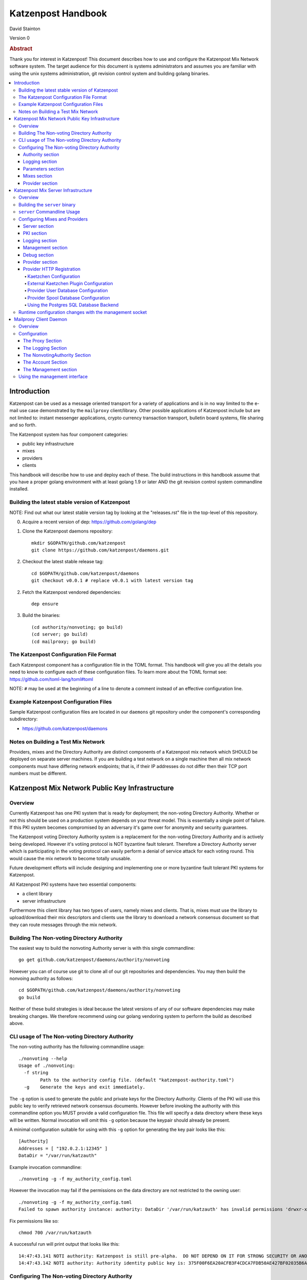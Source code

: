 
Katzenpost Handbook
*******************

| David Stainton

Version 0

.. rubric:: Abstract

Thank you for interest in Katzenpost! This document describes how to
use and configure the Katzenpost Mix Network software system. The
target audience for this document is systems administrators and
assumes you are familiar with using the unix systems administration,
git revision control system and building golang binaries.

.. contents:: :local:


Introduction
============

Katzenpost can be used as a message oriented transport for a variety
of applications and is in no way limited to the e-mail use case
demonstrated by the ``mailproxy`` client/library. Other possible
applications of Katzenpost include but are not limited to: instant
messenger applications, crypto currency transaction transport,
bulletin board systems, file sharing and so forth.

The Katzenpost system has four component categories:

* public key infrastructure
* mixes
* providers
* clients

This handbook will describe how to use and deploy each of these.
The build instructions in this handbook assume that you have a proper
golang environment with at least golang 1.9 or later AND the git
revision control system commandline installed.


Building the latest stable version of Katzenpost
------------------------------------------------

NOTE: Find out what our latest stable version tag
by looking at the "releases.rst" file in the top-level
of this repository.


0. Acquire a recent version of dep: https://github.com/golang/dep

1. Clone the Katzenpost daemons repository::

     mkdir $GOPATH/github.com/katzenpost
     git clone https://github.com/katzenpost/daemons.git

2. Checkout the latest stable release tag::

     cd $GOPATH/github.com/katzenpost/daemons
     git checkout v0.0.1 # replace v0.0.1 with latest version tag

2. Fetch the Katzenpost vendored dependencies::

     dep ensure

3. Build the binaries::

     (cd authority/nonvoting; go build)
     (cd server; go build)
     (cd mailproxy; go build)


The Katzenpost Configuration File Format
----------------------------------------

Each Katzenpost component has a configuration file in the TOML format.
This handbook will give you all the details you need to know to configure
each of these configuration files. To learn more about the TOML format
see: https://github.com/toml-lang/toml#toml

NOTE: ``#`` may be used at the beginning of a line to denote a comment
instead of an effective configuration line.


Example Katzenpost Configuration Files
--------------------------------------

Sample Katzenpost configuration files are located in our ``daemons``
git repository under the component's corresponding subdirectory:

* https://github.com/katzenpost/daemons


Notes on Building a Test Mix Network
------------------------------------

Providers, mixes and the Directory Authority are distinct components
of a Katzenpost mix network which SHOULD be deployed on separate
server machines. If you are building a test network on a single
machine then all mix network components must have differing network
endpoints; that is, if their IP addresses do not differ then their TCP
port numbers must be different.


Katzenpost Mix Network Public Key Infrastructure
================================================

Overview
--------

Currently Katzenpost has one PKI system that is ready for deployment;
the non-voting Directory Authority. Whether or not this should be used
on a production system depends on your threat model. This is
essentially a single point of failure. If this PKI system becomes
compromised by an adversary it's game over for anonymity and security
guarantees.

The Katzenpost voting Directory Authority system is a replacement for
the non-voting Directory Authority and is actively being developed.
However it's votiing protocol is NOT byzantine fault tolerant.
Therefore a Directory Authority server which is participating in the
voting protocol can easily perform a denial of service attack for each
voting round. This would cause the mix network to become totally
unusable.

Future development efforts will include designing and implementing one
or more byzantine fault tolerant PKI systems for Katzenpost.

All Katzenpost PKI systems have two essential components:

* a client library
* server infrastructure

Furthermore this client library has two types of users, namely mixes
and clients. That is, mixes must use the library to upload/download
their mix descriptors and clients use the library to download a
network consensus document so that they can route messages through the
mix network.


Building The Non-voting Directory Authority
-------------------------------------------

The easiest way to build the nonvoting Authority server is with
this single commandline::

   go get github.com/katzenpost/daemons/authority/nonvoting

However you can of course use git to clone all of our git
repositories and dependencies. You may then build the
nonvoing authority as follows::

   cd $GOPATH/github.com/katzenpost/daemons/authority/nonvoting
   go build

Neither of these build strategies is ideal because the latest
versions of any of our software dependencies may make breaking
changes. We therefore recommend using our golang vendoring system
to perform the build as described above.


CLI usage of The Non-voting Directory Authority
-----------------------------------------------

The non-voting authority has the following commandline usage::

   ./nonvoting --help
   Usage of ./nonvoting:
     -f string
           Path to the authority config file. (default "katzenpost-authority.toml")
     -g    Generate the keys and exit immediately.


The ``-g`` option is used to generate the public and private keys for
the Directory Authority.  Clients of the PKI will use this public key
to verify retrieved network consensus documents.  However before
invoking the authority with this commandline option you MUST provide a
valid configuration file. This file will specify a data directory
where these keys will be written.  Normal invocation will omit this
``-g`` option because the keypair should already be present.

A minimal configuration suitable for using with this ``-g`` option for
generating the key pair looks like this::

  [Authority]
  Addresses = [ "192.0.2.1:12345" ]
  DataDir = "/var/run/katzauth"

Example invocation commandline::

   ./nonvoting -g -f my_authority_config.toml

However the invocation may fail if the permissions on the data directory
are not restricted to the owning user::

   ./nonvoting -g -f my_authority_config.toml
   Failed to spawn authority instance: authority: DataDir '/var/run/katzauth' has invalid permissions 'drwxr-xr-x'

Fix permissions like so::

   chmod 700 /var/run/katzauth

A successful run will print output that looks like this::

  14:47:43.141 NOTI authority: Katzenpost is still pre-alpha.  DO NOT DEPEND ON IT FOR STRONG SECURITY OR ANONYMITY.
  14:47:43.142 NOTI authority: Authority identity public key is: 375F00F6EA20ACFB3F4CDCA7FDB50AE427BF02035B6A2F5789281DAA7290B2BB


Configuring The Non-voting Directory Authority
----------------------------------------------

Authority section
`````````````````

The Authority section contains information which is mandatory,
for example::

  [Authority]
    Addresses = [ "192.0.2.1:29483", "[2001:DB8::1]:29483" ]
    DataDir = "/var/lib/katzenpost-authority"

* ``Addresses`` contains one or more IP addresses which
  correspond to local network interfaces to listen for connections on.
  These can be specified as IPv4 or IPv6 addresses.

* ``DataDir`` specifies the absolute path to the server's
  state files including the keypair use to sign network consensus
  documents.


Logging section
```````````````

The logging section controls the logging, for example::

  [Logging]
    Disable = false
    File = "/var/log/katzenpost.log"
    Level = "DEBUG"

* ``Disable`` is used to disable logging if set to ``true``.

* ``File`` specifies the file to log to. If omitted then stdout is used.

* ``Debug`` may be set to one of the following:

* ERROR
* WARNING
* NOTICE
* INFO
* DEBUG


Parameters section
``````````````````

The Parameters section holds the network parameters, for example::

  [Parameters]
    MixLambda = 0.00025
    MixMaxDelay = 90000
    SendLambda = 15.0
    SendShift = 3
    SendMaxInterval = 3000

* ``MixLambda`` is the inverse of the mean of the exponential
  distribution that the Sphinx packet per-hop mixing delay will be
  sampled from.

* ``MixMaxDelay`` is the maximum Sphinx packet per-hop mixing
  delay in milliseconds.

* ``SendLambda`` is the inverse of the mean of the exponential
  distribution that clients will sample to determine send timing.

* ``SendShift`` is the shift applied to the client send timing samples
  in milliseconds.

* ``SendMaxInterval`` is the maximum send interval in milliseconds,
  enforced prior to (excluding) SendShift.


Mixes section
`````````````

The Mixes array defines the list of white-listed non-provider nodes,
for example::

  [[Mixes]]
  IdentityKey = "kAiVchOBwHVtKJVFJLsdCQ9UyN2SlfhLHYqT8ePBetg="

  [[Mixes]]
  IdentityKey = "900895721381C0756D28954524BB1D090F54C8DD9295F84B1D8A93F1E3C17AD8"


* ``IdentityKey`` is the node's EdDSA signing key, in either Base16 OR Base64 format.


Provider section
````````````````

The Providers array defines the list of white-listed Provider nodes,
for example::

  [[Providers]]
  Identifier = "provider1"
  IdentityKey = "0AV1syaCdBbm3CLmgXLj6HdlMNiTeeIxoDc8Lgk41e0="

  [[Providers]]
  Identifier = "provider2"
  IdentityKey = "375F00F6EA20ACFB3F4CDCA7FDB50AE427BF02035B6A2F5789281DAA7290B2BB"


* ``Identifier`` is the human readable provider identifier, such as a
  FQDN.

* ``IdentityKey`` is the provider's EdDSA signing key, in either
  Base16 OR Base64 format.


Katzenpost Mix Server Infrastructure
====================================

Overview
--------

A Katzenpost Provider is strictly a superset of the Katzenpost mix.
Both of these components are provided for by the ``server`` binary.
Each Provider and Mix MUST be white-listed by the Directory Authority (PKI)
in order to participate in the network.

Building the ``server`` binary
------------------------------

The easiest way to build the nonvoting Authority server is with
this single commandline::

   go get github.com/katzenpost/daemons/server

However you can of course use git to clone all of our git
repositories and dependencies. You may then build the
nonvoing authority as follows::

   cd $GOPATH/github.com/katzenpost/daemons/server
   go build

Neither of these build strategies is ideal because the latest
versions of any of our software dependencies may make breaking
changes. We therefore recommend using our golang vendoring system
to perform the build as described above.


``server`` Commandline Usage
----------------------------

The ``server`` commandline usage is as follows::

  ./server -h
  Usage of ./server:
    -f string
          Path to the server config file. (default "katzenpost.toml")
    -g    Generate the keys and exit immediately.


The command output when generating keys looks like this::

  ./server -f my_katzenpost_mix_server.toml -g
  22:51:55.377 NOTI server: Katzenpost is still pre-alpha.  DO NOT DEPEND ON IT FOR STRONG SECURITY OR ANONYMITY.
  22:51:55.377 NOTI server: AEZv5 implementation is hardware accelerated.
  22:51:55.377 NOTI server: Server identifier is: 'example.com'
  22:51:55.379 NOTI server: Server identity public key is: 2628F87F2806048C95F060DA9CD3D8F9BE7550BFB9EE85F213381BC04C047650
  22:51:55.379 NOTI server: Server link public key is: CCDC5C105E649D543DF1CF397A17638F812F95B7E572288F4602F8EC01EC4F3C


Configuring Mixes and Providers
-------------------------------

Katzenpost mixes and providers have identical configuration files
except that the configuration for a provider has a ``Provider`` section
AND the ``Server`` section specifies ``IsProvider = true``.

Server section
``````````````

The Server section contains mandatory information common to all nodes,
for example::

  [Server]
    Identifier = "example.com"
    Addresses = [ "192.0.2.1:29483", "[2001:DB8::1]:29483" ]
    DataDir = "/var/lib/katzenpost"
    IsProvider = true

* ``Identifier`` is the human readable identifier for the node (eg:
  FQDN).

* ``Addresses`` are the IP address/port combinations that the server
  will bind to for incoming connections. IPv4 and/or IPv6 may be
  specified.

* ``DataDir`` is the absolute path to the server's state files.

* ``IsProvider`` specifies if the server is a provider (vs a mix).


PKI section
```````````

The PKI section contains the directory authority configuration
for the given mix or provider, for example::

  [PKI]
    [PKI.Nonvoting]
      Address = "192.0.2.2:2323"
      PublicKey = "kAiVchOBwHVtKJVFJLsdCQ9UyN2SlfhLHYqT8ePBetg="

* ``Nonvoting`` is a simple non-voting PKI for test deployments.

* ``Address`` is the IP address/port combination of the directory authority.

* ``PublicKey`` is the directory authority's public key in Base64 or Base16 format.


Logging section
```````````````

The Logging section controls the logging, for example::

  [Logging]
    Disable = false
    File = "/var/log/katzenpost.log"
    Level = "DEBUG"

* ``Disable`` is used to disable logging if set to ``true``.

* ``File`` specifies the file to log to. If omitted then stdout is used.

* ``Debug`` may be set to one of the following:

* ERROR
* WARNING
* NOTICE
* INFO
* DEBUG

**Warning: The `DEBUG` log level is unsafe for production use.**


Management section
``````````````````

The management section specifies connectivity information for the
Katzenpost control protocol which can be used to make configuration
changes during run-time. An example configuration looks like this::

  [Management]

    Enable = true
    Path = "/var/lib/katzenpost/thwack.sock"

* ``Disable`` is used to disable the management interface if set to
  ``true``.

* ``Path`` specifies the path to the management interface socket. If
  left empty then `management_sock` will be used under the DataDir.


Debug section
`````````````

Debug is the Katzenpost server debug configuration
for advanced tuning.

* ``IdentityKey`` specifies the identity private key.

* ``NumSphinxWorkers`` specifies the number of worker instances to use for
  inbound Sphinx packet processing.

* ``NumProviderWorkers`` specifies the number of worker instances to use for
  provider specific packet processing.

* ``NumKaetzchenWorkers`` specifies the number of worker instances to use for
  Kaetzchen specific packet processing.

* ``SchedulerExternalMemoryQueue`` will enable the experimental external
  memory queue that is backed by d`isk.

* ``SchedulerQueueSize`` is the maximum allowed scheduler queue size before
  random entries will start getting dropped.  A value <= 0 is treated
  as unlimited.

* ``SchedulerMaxBurst`` is the maximum number of packets that will be
  dispatched per scheduler wakeup event.

* ``UnwrapDelay`` is the maximum allowed unwrap delay due to queueing in
  milliseconds.

* ``ProviderDelay`` is the maximum allowed provider delay due to queueing
  in milliseconds.

* ``KaetzchenDelay`` is the maximum allowed kaetzchen delay due to queueing
  in milliseconds.

* ``SchedulerSlack`` is the maximum allowed scheduler slack due to queueing
  and or processing in milliseconds.

* ``SendSlack`` is the maximum allowed send queue slack due to queueing and
  or congestion in milliseconds.

* ``DecoySlack`` is the maximum allowed decoy sweep slack due to various
  external delays such as latency before a loop decoy packet will
  be considered lost.

* ``ConnectTimeout`` specifies the maximum time a connection can take to
  establish a TCP/IP connection in milliseconds.

* ``HandshakeTimeout`` specifies the maximum time a connection can take for a
  link protocol handshake in milliseconds.

* ``ReauthInterval`` specifies the interval at which a connection will be
  reauthenticated in milliseconds.

* ``SendDecoyTraffic`` enables sending decoy traffic.  This is still
  experimental and untuned and thus is disabled by default.
  WARNING: This option will go away once decoy traffic is more concrete.

* ``DisableRateLimit`` disables the per-client rate limiter.  This option
  should only be used for testing.

* ``GenerateOnly`` halts and cleans up the server right after long term
  key generation.


Provider section
````````````````

The Provider section specifies the Provider configuration.
This section of the configuration has sensible defaults for
every field and can therefore be omitted unless you wish
to deviate from the defaults.

The top-level Provider configuration parameters include:

* ``EnableUserRegistrationHTTP`` if set to ``true`` then the HTTP
  registration service will be enabled and the
  ``UserRegistrationHTTPAddresses`` option must also be set.

* ``UserRegistrationHTTPAddresses`` is set to a list of TCP addresses
  which include the IP address of the interface to listen on and the
  TCP port.

* ``BinaryRecipients`` if set to ``true`` disables all Provider side
  recipient pre-processing, including removing trailing `NUL` bytes,
  case normalization, and delimiter support.

* ``CaseSensitiveRecipients`` if set to ``true`` disables recipient
  case normalization. If left unset, all user names will be converted
  to lower case.

* ``RecipientDelimiter`` is the set of characters that separates a user name
  from it's extension (eg: `alice+foo`).

* ``AltAddresses`` is the map of extra transports and addresses at which
  the Provider is reachable by clients.  The most useful alternative
  transport is likely ("tcp") (`core/pki.TransportTCP`).


Provider HTTP Registration
``````````````````````````

Here's an example TOML configuration section that demonstrates how to
configure a HTTP Registration service that facilitates account
registration::

   [Provider]

     EnableUserRegistrationHTTP = true
     UserRegistrationHTTPAddresses = [ "127.0.0.1:8080"]


**Warning**

This configuration example configures the HTTP registration service to
listen on the loopback interface on TCP port 8080. There is NO authentication,
TLS encryption or abuse mitigation at all; this is left as an exercise for
the discerning systems administrator who can utilize some kind of proxy
service to mitigate abuse and provide TLS authentication.


Kaetzchen Configuration
'''''''''''''''''''''''

``Kaetzchen`` are a simple kind of Provider-side service which
receives a request and replies with a response message. We here
discuss built-in internal kaetzchen services. (see next section for
external kaetzchen plugin system)

Consider the following simple configuration example where we configure
the loop and keyserver services::

  [Provider]

    [[Provider.Kaetzchen]]
      Capability = "loop"
      Endpoint = "+loop"
      Disable = false

    [[Provider.Kaetzchen]]
      Capability = "keyserver"
      Endpoint = "+keyserver"
      Disable = false

The ``Kaetzchen`` field is the list of configured Kaetzchen
(auto-responder agents) for this provider. In the above example we
configured two Kaetzchen, keyserver and loop which are required
by the mailproxy client.

Lets review the Kaetzchen configuration parameters:

* ``Capability`` is the capability exposed by the agent.

* ``Endpoint`` is the provider side endpoint that the agent will accept
  requests at. While not required by the spec, this server only
  supports Endpoints that are lower-case local-parts of an e-mail
  address. By convention these endpoint strings begin with ``+``.

* ``Config`` is the extra per agent arguments to be passed to the agent's
  initialization routine.

* ``Disable`` disabled a configured agent.


External Kaetzchen Plugin Configuration
'''''''''''''''''''''''''''''''''''''''

Currently the Katzenpost server external kaetzchen plugin system
uses gRPC over UNIX domain socket to communicate with plugin programs.
That is to say, the katzenpost server will spin up each plugin program
one or more times as specified by it's ``MaxConcurrency`` parameter,
connect to it as a gRPC client and pipeline Kaetzchen queries.

Here's a configuration example for the external echo service
using a concurrency level of three::
  [[Provider.PluginKaetzchen]]
    Capability = "echo"
    Endpoint = "+echo"
    Disable = false
    Command = "/var/lib/katzenpost/plugins/echo"
    MaxConcurrency = 3


Provider User Database Configuration
''''''''''''''''''''''''''''''''''''

``UserDB`` is the user database configuration.  If left empty the simple
BoltDB backed user database will be used with the default database. A simple
configuration example::

  [Provider.UserDB]
    Backend = "bolt"

    [Provider.UserDB.Bolt]
      UserDB = "my_users.db"


* ``Backend`` is the active userdb backend. If left empty, the BoltUserDB
  backend will be used (`bolt`).

If the ``bolt`` backend is specified there is one configuration parameter
available under this section:

* ``UserDB`` is the path to the user database. If left empty it will use
  `users.db` under the DataDir.


Next we will examine a configuration example which demonstrates using
a user database via HTTP::

    [Provider.UserDB]
      [Provider.UserDB.ExternUserDB]
        ProviderURL = "http://localhost:8080/"

* ``ExternUserDB`` is the external http user authentication mechanism.

* ``ProviderURL`` is the base url used for the external provider authentication API.


Provider Spool Database Configuration
'''''''''''''''''''''''''''''''''''''

The Provider spool database stores received messages for later
retreival by clients. A simple configuration example follows::

  [Provider.SpoolDB]
    Backend = "bolt"

    [Provider.SpoolDB.Bolt]
      SpoolDB = "my_spool.db"

* ``SpoolDB`` is the path to the user message spool. If left empty, it
  will default to `spool.db` under the DataDir.


Using the Postgres SQL Database Backend
'''''''''''''''''''''''''''''''''''''''

Lastly, we will explore how to use a SQL database as the backend for the
user and spool databases, for example::

  [Provider]
    [Provider.SQLDB]
      Backend = "pgx"
      DataSourceName = "postgresql://provider:s3cr3tp0stgr355@127.0.0.1:5433/katzenpost"
    [Provider.SpoolDB]
      Backend = "sql"
    [Provider.UserDB]
      Backend = "sql"

This configuration sample demonstrates how to use a Postgres database
for both the user database and the spool database. The ``Backend`` parameter
is set to ``pgx`` which means "use a postgresql database".

* ``DataSourceName`` is the SQL data source name or URI. The format
  of this parameter is dependent on the database driver being used.


Setup the Postgres SQL database backend:

0. Install postgres
   Postgres 9.5 or later is required. On a debian
   system you can install it like so::

     apt install postgresql

1. Configure postgres access
   The pg_hba.conf file is the place to configure access to the
   databases. It's parsed from top to bottom, first matching rule is
   applied. You probably need to add a rule for your 'provider' user
   fairly early. On a debian system this file may be located here::

     /etc/postgresql/9.6/main/pg_hba.conf

   Start a shell as the postgres user. If you are superuser
   you can use su or sudo to start the shell as postgres like::

     sudo -u postgres

   or without sudo::

     su - postgres

   Add the database user "provider"::

     createuser -U postgres provider

   Add a database::

     createdb -U postgres -O provider katzenpost

   Start the postgres shell::

     psql

   Set the password for your new user::

     ALTER USER provider WITH PASSWORD 's3cr3tp0stgr355';

   Test to see if you can connect::

     psql -U provider -h 127.0.0.1 katzenpost

   If all goes fine, it's time to load the SQL, that creates the
   Katzenpost database schema and stored procedures::

     psql -U provider --password -d katzenpost -h 127.0.0.1 -f create_database-postgresql.sql

   That sql script is located in our ``server`` git repository, here:
   https://github.com/katzenpost/server/blob/master/internal/sqldb/create_database-postgresql.sql

2. Start the Katzenpost server.


Runtime configuration changes with the management socket
--------------------------------------------------------

The ``socat`` commandline utility can be use to connect to the management socket
and issue commands. Connect with a commandline like so::

   socat unix:/<path-to-data-dir>/management_sock STDOUT


The following commands are possible:

* ``QUIT`` - Exit this management socket session.

* ``SHUTDOWN`` - Cause the server to gracefully shutdown.

* ``ADD_USER`` - Add a user and associate it with the given link key in either hex or base64.
  The syntax of the command is as follows::

    ADD_USER alice X25519_public_key_in_hex_or_base64

* ``UPDATE_USER`` - Update the link key of a given user.
  The syntax of the command is as follows::

    UPDATE_USER alice X25519_public_key_in_hex_or_base64

* ``REMOVE_USER`` - Remove a given user.
  The syntax of the command is as follows::

    REMOVE_USER alice

* ``SET_USER_IDENTITY`` - Set a given user's identity key.
  The syntax of the command is as follows::

    SET_USER_IDENTITY alice ED25519_public_key_in_hex_or_base64

* ``REMOVE_USER_IDENTITY`` - Remove a given user's identity key.
  MUST be called before removing the user with the ``REMOVE_USER`` command.
  The synx of this command is as follows::

    REMOVE_USER_IDENTITY alice

* ``USER_IDENTITY`` - Retrieve the identity key of the given user.
  The syntax of the command is as follows::

    USER_IDENTITY alice


Mailproxy Client Daemon
=======================

Overview
--------

Mailproxy is one of many possible clients for using a Katzenpost mix
network. It supports POP3 and SMTP for message retreival and message
transmission respectively and is intended to run on a user's localhost
to allow standard mail clients to send and receive mail over the
mixnet.

Mailproxy is a daemon which runs in the background and periodically
transmits and receives messages. Once it receives a message it will be
queued locally and encrypted onto disk for later retreival via POP3.

Upon receiving the HUP signal, mailproxy will rescan it's recipients
directory to check for new recipients. Other signals trigger a clean shutdown.

Configuration
-------------

The Proxy Section
`````````````````

The Proxy section contains mandatory proxy configuration, for example::

  [Proxy]
    POP3Address = "127.0.0.1:2524"
    SMTPAddress = "127.0.0.1:2525"
    DataDir = "/home/user/.local/share/katzenpost"


* `POP3Address` is the IP address/port combination that the mail proxy
  will bind to for POP3 access. If omitted `127.0.0.1:2524` will be
  used.

* `SMTPAddress` is the IP address/port combination that the mail proxy
  will bind to for SMTP access. If omitted `127.0.0.1:2525` will be
  used.

* `DataDir` is the absolute path to mailproxy's state files.


The Logging Section
```````````````````

The Logging section controls the logging, for example::

  [Logging]
    Disable = false
    File = "/home/user/.local/share/katzenpost/katzenpost.log"
    Level = "DEBUG"

* `Disable` disables logging entirely if set to `true`.

* `File` specifies the log file, if omitted stdout will be used.

* `Level` specifies the log level out of `ERROR`, `WARNING`, `NOTICE`,
  `INFO` and `DEBUG`.

**Warning: The `DEBUG` log level is unsafe for production use.**


The NonvotingAuthority Section
``````````````````````````````

The NonvotingAuthority section specifies one or more nonvoting
directory authorities, for example::

  [NonvotingAuthority]
    [NonvotingAuthority.TestAuthority]
      Address = "192.0.2.2:2323"
      PublicKey = "kAiVchOBwHVtKJVFJLsdCQ9UyN2SlfhLHYqT8ePBetg="

This configuration section supports multiple entries. In the above
example, the entry is labelled as `TestAuthority` and is referred
to later in the `Account` section of the mailproxy configuration.

* `Address` is the IP address/port combination of the directory
  authority.

* `PublicKey` is the directory authority's public key in Base64 or
  Base16 format.


The Account Section
```````````````````

The Account section specifies account configuration(s), for example::

  [[Account]]
    User = "alice"
    Provider = "example.com"
    ProviderKeyPin = "0AV1syaCdBbm3CLmgXLj6HdlMNiTeeIxoDc8Lgk41e0="
    Authority = "TestAuthority"
    InsecureKeyDiscovery = true

* ``User`` is the account user name.

* ``Provider`` is the provider identifier used by this account.

* ``ProviderKeyPin`` is the optional pinned provider signing key in
  Base64 or Base16 format.

* ``Authority`` is the authority configuration used by this account.

* ``InsecureKeyDiscovery`` is set to true in order to allow unverified
  user identity key lookups to be used for end-to-end encryption of messages.


The Management section
``````````````````````

The Management section specifies the management interface configuration,
for example::

  [Management]
    Enable = true
    Path = "/home/user/.local/share/katzenpost/management_sock"

* ``Enable`` enables the management interface.

* ``Path`` specifies the path to the management interface socket.  If
  left empty it will use `management_sock` under the DataDir.


Using the management interface
-----------------------------

Several mailproxy management commands are supported:

* ``GET_RECIPIENT`` - Returns the given user's public identity key.
  The syntax of the command is as follows::

    GET_RECIPIENT username

* ``SET_RECIPIENT`` - Sets the given user's public identity key specified in hex or base64.
  The syntax of the command is as follows::

    SET_RECIPIENT username X25519_public_key_in_hex_or_base64

* ``REMOVE_RECIPIENT`` - Removes a given recipient.
  The syntax of the command is as follows::

    REMOVE_RECIPIENT username

* ``LIST_RECIPIENTS`` - Lists all the recipients.
  This command expects no arguments.

